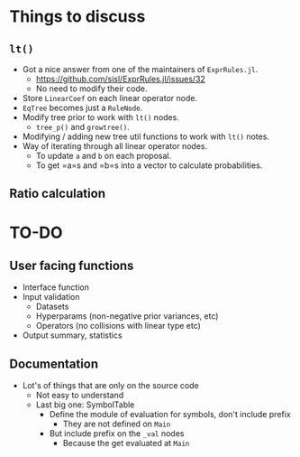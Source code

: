* Things to discuss
** =lt()=
- Got a nice answer from one of the maintainers of =ExprRules.jl=.
  - https://github.com/sisl/ExprRules.jl/issues/32
  - No need to modify their code.
- Store =LinearCoef= on each linear operator node.
- =EqTree= becomes just a =RuleNode=.
- Modify tree prior to work with =lt()= nodes.
  - =tree_p()= and =growtree()=.
- Modifying / adding new tree util functions to work with =lt()= notes.
- Way of iterating through all linear operator nodes.
  - To update =a= and =b= on each proposal.
  - To get =a=s and =b=s into a vector to calculate probabilities.
** Ratio calculation
* TO-DO
** User facing functions
- Interface function
- Input validation
  - Datasets
  - Hyperparams (non-negative prior variances, etc)
  - Operators (no collisions with linear type etc)
- Output summary, statistics
** Documentation
- Lot's of things that are only on the source code
  - Not easy to understand
  - Last big one: SymbolTable
    - Define the module of evaluation for symbols, don't include prefix
      - They are not defined on =Main=
    - But include prefix on the =_val= nodes
      - Because the get evaluated at =Main=
